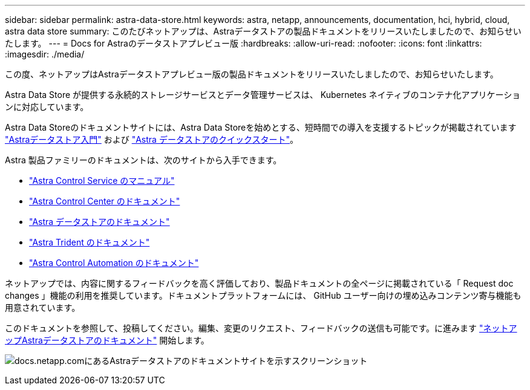 ---
sidebar: sidebar 
permalink: astra-data-store.html 
keywords: astra, netapp, announcements, documentation, hci, hybrid, cloud, astra data store 
summary: このたびネットアップは、Astraデータストアの製品ドキュメントをリリースいたしましたので、お知らせいたします。 
---
= Docs for Astraのデータストアプレビュー版
:hardbreaks:
:allow-uri-read: 
:nofooter: 
:icons: font
:linkattrs: 
:imagesdir: ./media/


[role="lead"]
この度、ネットアップはAstraデータストアプレビュー版の製品ドキュメントをリリースいたしましたので、お知らせいたします。

Astra Data Store が提供する永続的ストレージサービスとデータ管理サービスは、 Kubernetes ネイティブのコンテナ化アプリケーションに対応しています。

Astra Data Storeのドキュメントサイトには、Astra Data Storeを始めとする、短時間での導入を支援するトピックが掲載されています https://docs.netapp.com/us-en/astra-data-store/concepts/intro.html["Astraデータストア入門"^] および https://docs.netapp.com/us-en/astra-data-store/get-started/quick-start.html["Astra データストアのクイックスタート"^]。

Astra 製品ファミリーのドキュメントは、次のサイトから入手できます。

* https://docs.netapp.com/us-en/astra-control-service/index.html["Astra Control Service のマニュアル"^]
* https://docs.netapp.com/us-en/astra-control-center/index.html["Astra Control Center のドキュメント"^]
* https://docs.netapp.com/us-en/astra-data-store/index.html["Astra データストアのドキュメント"^]
* https://docs.netapp.com/us-en/trident/index.html["Astra Trident のドキュメント"^]
* https://docs.netapp.com/us-en/astra-automation/["Astra Control Automation のドキュメント"^]


ネットアップでは、内容に関するフィードバックを高く評価しており、製品ドキュメントの全ページに掲載されている「 Request doc changes 」機能の利用を推奨しています。ドキュメントプラットフォームには、 GitHub ユーザー向けの埋め込みコンテンツ寄与機能も用意されています。

このドキュメントを参照して、投稿してください。編集、変更のリクエスト、フィードバックの送信も可能です。に進みます https://docs.netapp.com/us-en/astra-data-store/index.html["ネットアップAstraデータストアのドキュメント"^] 開始します。

image:astra-data-store-doc.png["docs.netapp.comにあるAstraデータストアのドキュメントサイトを示すスクリーンショット"]
